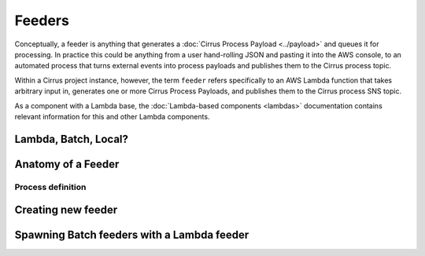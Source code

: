Feeders
=======

Conceptually, a feeder is anything that generates a :doc:`Cirrus Process
Payload <../payload>` and queues it for processing. In practice this could be
anything from a user hand-rolling JSON and pasting it into the AWS console, to
an automated process that turns external events into process payloads and
publishes them to the Cirrus process topic.

Within a Cirrus project instance, however, the term ``feeder`` refers
specifically to an AWS Lambda function that takes arbitrary input in, generates
one or more Cirrus Process Payloads, and publishes them to the Cirrus process
SNS topic.

As a component with a Lambda base, the :doc:`Lambda-based components <lambdas>`
documentation contains relevant information for this and other Lambda
components.

Lambda, Batch, Local?
---------------------

Anatomy of a Feeder
-------------------

Process definition
^^^^^^^^^^^^^^^^^^

Creating new feeder
-------------------

Spawning Batch feeders with a Lambda feeder
-------------------------------------------
